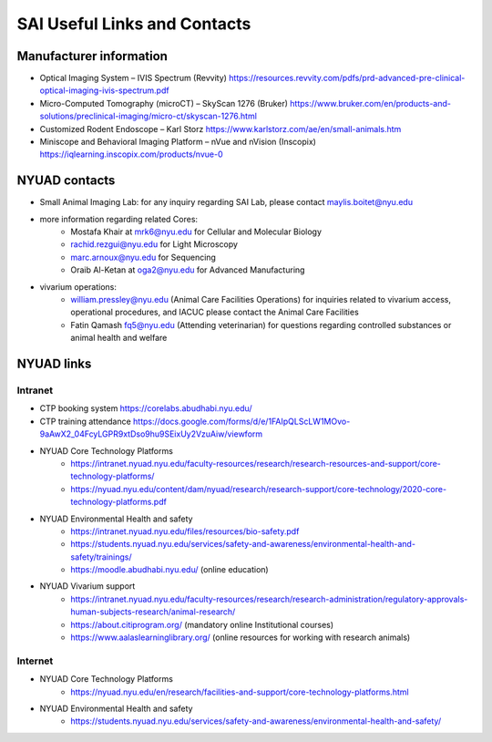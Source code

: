 SAI Useful Links and Contacts
#############################

Manufacturer information
************************
- Optical Imaging System – IVIS Spectrum (Revvity) https://resources.revvity.com/pdfs/prd-advanced-pre-clinical-optical-imaging-ivis-spectrum.pdf
- Micro-Computed Tomography (microCT) – SkyScan 1276 (Bruker) https://www.bruker.com/en/products-and-solutions/preclinical-imaging/micro-ct/skyscan-1276.html
- Customized Rodent Endoscope – Karl Storz https://www.karlstorz.com/ae/en/small-animals.htm
- Miniscope and Behavioral Imaging Platform – nVue and nVision (Inscopix) https://iqlearning.inscopix.com/products/nvue-0


NYUAD contacts
**************
- Small Animal Imaging Lab: for any inquiry regarding SAI Lab, please contact maylis.boitet@nyu.edu
- more information regarding related Cores:
    - Mostafa Khair at mrk6@nyu.edu for Cellular and Molecular Biology
    - rachid.rezgui@nyu.edu for Light Microscopy
    - marc.arnoux@nyu.edu for Sequencing
    - Oraib Al-Ketan at oga2@nyu.edu for Advanced Manufacturing
- vivarium operations:
    - william.pressley@nyu.edu (Animal Care Facilities Operations) for inquiries related to vivarium access, operational procedures, and IACUC please contact the Animal Care Facilities
    - Fatin Qamash fq5@nyu.edu (Attending veterinarian) for questions regarding controlled substances or animal health and welfare

NYUAD links
***********
Intranet
========
- CTP booking system https://corelabs.abudhabi.nyu.edu/
- CTP training attendance https://docs.google.com/forms/d/e/1FAIpQLScLW1MOvo-9aAwX2_04FcyLGPR9xtDso9hu9SEixUy2VzuAiw/viewform
- NYUAD Core Technology Platforms
    - https://intranet.nyuad.nyu.edu/faculty-resources/research/research-resources-and-support/core-technology-platforms/
    - https://nyuad.nyu.edu/content/dam/nyuad/research/research-support/core-technology/2020-core-technology-platforms.pdf
- NYUAD Environmental Health and safety
    - https://intranet.nyuad.nyu.edu/files/resources/bio-safety.pdf
    - https://students.nyuad.nyu.edu/services/safety-and-awareness/environmental-health-and-safety/trainings/
    - https://moodle.abudhabi.nyu.edu/ (online education)
- NYUAD Vivarium support
    - https://intranet.nyuad.nyu.edu/faculty-resources/research/research-administration/regulatory-approvals-human-subjects-research/animal-research/
    - https://about.citiprogram.org/ (mandatory online Institutional courses)
    - https://www.aalaslearninglibrary.org/ (online resources for working with research animals)

Internet
========
- NYUAD Core Technology Platforms
    - https://nyuad.nyu.edu/en/research/facilities-and-support/core-technology-platforms.html
- NYUAD Environmental Health and safety
    - https://students.nyuad.nyu.edu/services/safety-and-awareness/environmental-health-and-safety/

